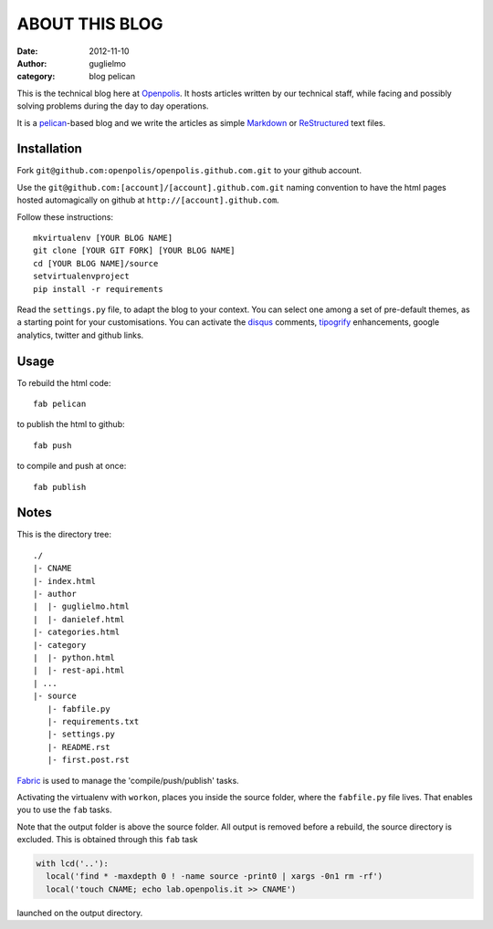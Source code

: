 ###############
ABOUT THIS BLOG
###############

:date: 2012-11-10
:author: guglielmo
:category: blog pelican

This is the technical blog here at Openpolis_. It hosts articles written by our technical staff, while facing and possibly solving problems during the day to day operations.

It is a pelican_-based blog and we write the articles as simple Markdown_ or ReStructured_ text files.



Installation
============
Fork ``git@github.com:openpolis/openpolis.github.com.git`` to your github account.

Use the ``git@github.com:[account]/[account].github.com.git`` naming convention to have the
html pages hosted automagically on github at ``http://[account].github.com``.

Follow these instructions::

    mkvirtualenv [YOUR BLOG NAME]
    git clone [YOUR GIT FORK] [YOUR BLOG NAME]
    cd [YOUR BLOG NAME]/source
    setvirtualenvproject
    pip install -r requirements
    

Read the ``settings.py`` file, to adapt the blog to your context.
You can select one among a set of pre-default themes, as a starting point for your customisations.
You can activate the disqus_ comments, tipogrify_ enhancements, google analytics, twitter and github links.

Usage
=====
To rebuild the html code::

    fab pelican

to publish the html to github::

    fab push
    
to compile and push at once::

    fab publish
  
Notes
=====

This is the directory tree::
  
    ./
    |- CNAME
    |- index.html
    |- author
    |  |- guglielmo.html
    |  |- danielef.html
    |- categories.html
    |- category
    |  |- python.html
    |  |- rest-api.html
    | ...
    |- source
       |- fabfile.py
       |- requirements.txt
       |- settings.py
       |- README.rst
       |- first.post.rst
    
Fabric_ is used to manage the 'compile/push/publish' tasks.

Activating the virtualenv with ``workon``, places you inside the source folder, where the ``fabfile.py`` file lives.
That enables you to use the ``fab`` tasks.

Note that the output folder is above the source folder. All output is removed before a rebuild, 
the source directory is excluded. This is obtained through this ``fab`` task

.. sourcecode:: python

    with lcd('..'):
      local('find * -maxdepth 0 ! -name source -print0 | xargs -0n1 rm -rf')
      local('touch CNAME; echo lab.openpolis.it >> CNAME')
    
launched on the output directory.


    
.. _Openpolis: http://www.openpolis.it
.. _pelican: https://github.com/getpelican/pelican
.. _Markdown: http://daringfireball.net/projects/markdown/syntax
.. _ReStructured: http://docutils.sourceforge.net/docs/user/rst/quickref.html
.. _disqus: http://disqus.com/
.. _tipogrify: http://jeffcroft.com/blog/2007/may/29/typogrify-easily-produce-web-typography-doesnt-suc/
.. _Fabric: https://github.com/fabric/fabric

